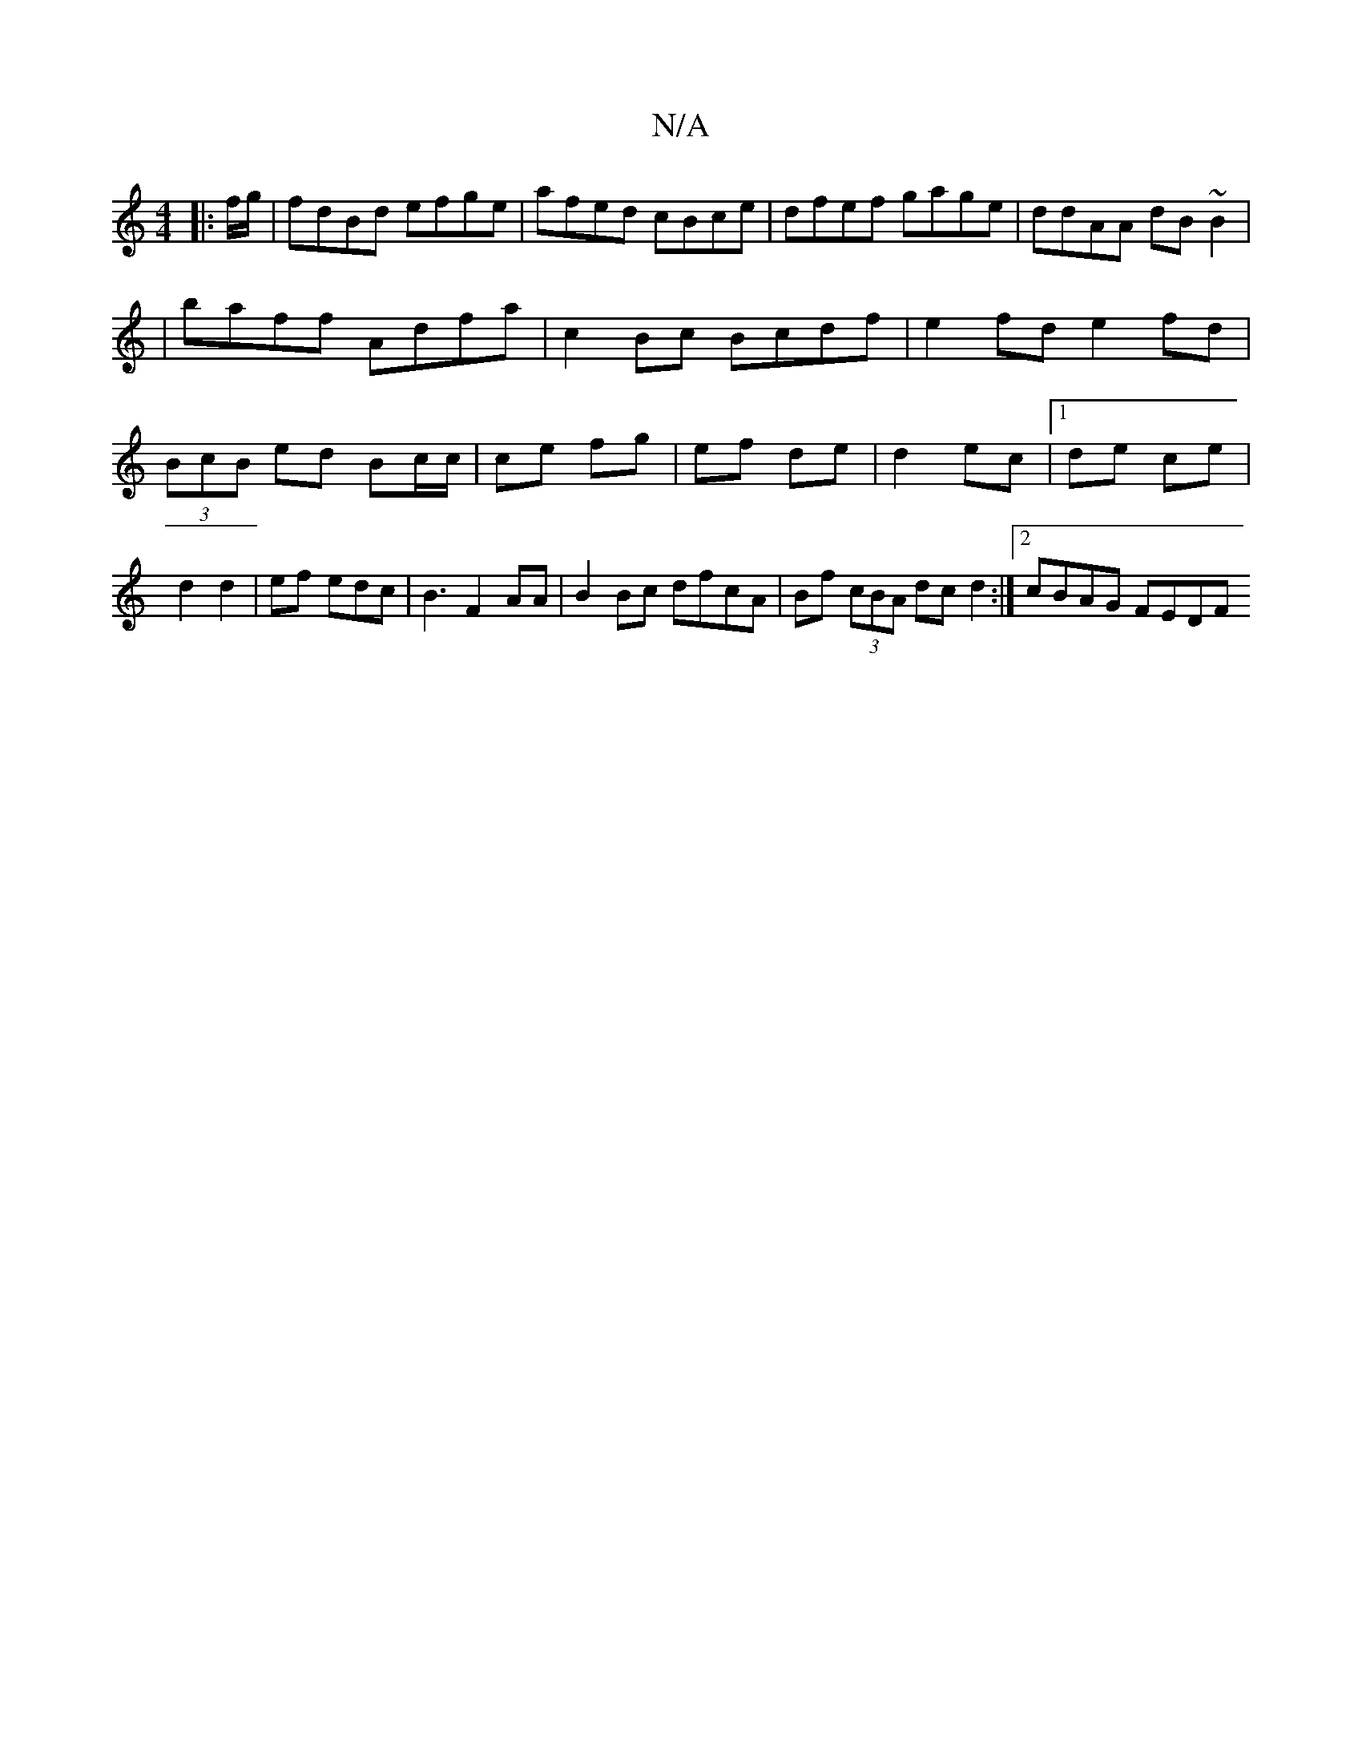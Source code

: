 X:1
T:N/A
M:4/4
R:N/A
K:Cmajor
 :|
|: f/g/ |fdBd efge|afed cBce|dfef gage|ddAA dB~B2|
|baff Adfa|c2 Bc Bcdf|e2fd e2fd|(3BcB ed Bc/c/|ce fg|ef de|d2 ec|1 de ce | d2 d2 | ef- edc | B3 F2 AA | B2 Bc dfcA | Bf (3cBA dc d2 :|2 cBAG FEDF